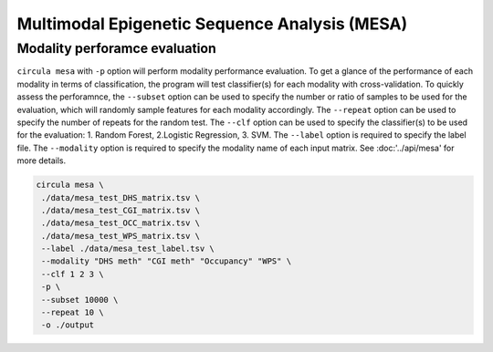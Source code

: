 Multimodal Epigenetic Sequence Analysis (MESA)
==========

Modality perforamce evaluation
^^^^^^^^^^^^^^^^^^^^^^^^^^^^^^
``circula mesa`` with ``-p`` option will perform modality performance evaluation. To get a glance of the performance of each modality in terms of classification, the program will test classifier(s) for each modality with cross-validation. 
To quickly assess the perforamnce, the ``--subset`` option can be used to specify the number or ratio of samples to be used for the evaluation, which will randomly sample features for each modality accordingly. The ``--repeat`` option can be used to specify the number of repeats for the random test. 
The ``--clf`` option can be used to specify the classifier(s) to be used for the evaluation: 1. Random Forest, 2.Logistic Regression, 3. SVM. The ``--label`` option is required to specify the label file. The ``--modality`` option is required to specify the modality name of each input matrix. See :doc:'../api/mesa' for more details.


.. code-block:: bash

   circula mesa \
    ./data/mesa_test_DHS_matrix.tsv \
    ./data/mesa_test_CGI_matrix.tsv \
    ./data/mesa_test_OCC_matrix.tsv \
    ./data/mesa_test_WPS_matrix.tsv \
    --label ./data/mesa_test_label.tsv \
    --modality "DHS meth" "CGI meth" "Occupancy" "WPS" \
    --clf 1 2 3 \
    -p \
    --subset 10000 \
    --repeat 10 \
    -o ./output


.. csv-table:: mesa_modality_performance.tsv
   :file: ./ mesa_modality_performance.tsv
   :header-rows: 1
   :align: center
   :delim: \t

.. csv-table:: mesa_modality_performance.tsv
   :file: ./ mesa_modality_performance.tsv
   :header-rows: 1
   :align: center
   :delim: '\t'

.. csv-table:: mesa_modality_performance.tsv
   :file: ./ mesa_modality_performance.tsv
   :header-rows: 1
   :align: center
   :delim: '	'

.. csv-table:: mesa_modality_performance.tsv
   :file: ./ mesa_modality_performance.tsv
   :header-rows: 1
   :align: center
   :delim: "	"